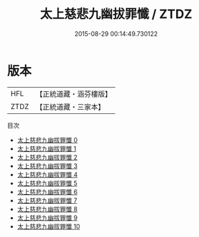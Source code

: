 #+TITLE: 太上慈悲九幽拔罪懺 / ZTDZ

#+DATE: 2015-08-29 00:14:49.730122
* 版本
 |       HFL|【正統道藏・涵芬樓版】|
 |      ZTDZ|【正統道藏・三家本】|
目次
 - [[file:KR5b0247_000.txt][太上慈悲九幽拔罪懺 0]]
 - [[file:KR5b0247_001.txt][太上慈悲九幽拔罪懺 1]]
 - [[file:KR5b0247_002.txt][太上慈悲九幽拔罪懺 2]]
 - [[file:KR5b0247_003.txt][太上慈悲九幽拔罪懺 3]]
 - [[file:KR5b0247_004.txt][太上慈悲九幽拔罪懺 4]]
 - [[file:KR5b0247_005.txt][太上慈悲九幽拔罪懺 5]]
 - [[file:KR5b0247_006.txt][太上慈悲九幽拔罪懺 6]]
 - [[file:KR5b0247_007.txt][太上慈悲九幽拔罪懺 7]]
 - [[file:KR5b0247_008.txt][太上慈悲九幽拔罪懺 8]]
 - [[file:KR5b0247_009.txt][太上慈悲九幽拔罪懺 9]]
 - [[file:KR5b0247_010.txt][太上慈悲九幽拔罪懺 10]]
